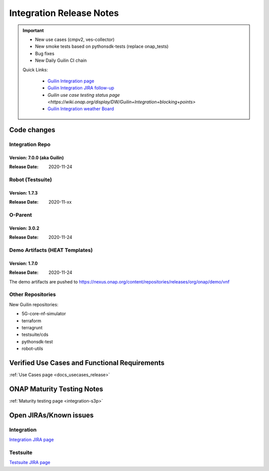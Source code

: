 .. _release_notes:

.. This work is licensed under a Creative Commons Attribution 4.0
   International License. http://creativecommons.org/licenses/by/4.0

Integration Release Notes
=========================

.. csv-table:: Integration Releases
    :file: ./files/csv/release-integration-ref.csv
    :widths: 50,50
    :delim: ;
    :header-rows: 1

.. important::

    - New use cases (cmpv2, ves-collector)
    - New smoke tests based on pythonsdk-tests (replace onap_tests)
    - Bug fixes
    - New Daily Guilin CI chain

    Quick Links:

      - `Guilin Integration page <https://wiki.onap.org/display/DW/Integration+G+Release>`_
      - `Guilin Integration JIRA follow-up <https://wiki.onap.org/display/DW/Guilin+Docker+version+follow-up>`_
      - `Guilin use case testing status page <https://wiki.onap.org/display/DW/Guilin+Integration+blocking+points>`
      - `Guilin Integration weather Board <https://wiki.onap.org/display/DW/0%3A+Integration+Weather+Board+for+Guilin+Release>`_


Code changes
------------

Integration Repo
.................

Version: 7.0.0 (aka Guilin)
^^^^^^^^^^^^^^^^^^^^^^^^^^^

:Release Date: 2020-11-24

.. csv-table:: Integration Changes
    :file: ./files/csv/release-integration-features.csv
    :widths: 30,70
    :delim: ;
    :header-rows: 1


Robot (Testsuite)
.................

Version: 1.7.3
^^^^^^^^^^^^^^

:Release Date: 2020-11-xx

.. csv-table:: Testsuite Changes
    :file: ./files/csv/release-testsuite-features.csv
    :widths: 30,70
    :delim: ;
    :header-rows: 1


O-Parent
........

Version: 3.0.2
^^^^^^^^^^^^^^

:Release Date: 2020-11-24

.. csv-table:: Oparent Changes
    :file: ./files/csv/release-oparent-features.csv
    :widths: 30,70
    :delim: ;
    :header-rows: 1

Demo Artifacts (HEAT Templates)
...............................

Version: 1.7.0
^^^^^^^^^^^^^^

:Release Date: 2020-11-24

.. csv-table:: Demo Changes
    :file: ./files/csv/release-demo-features.csv
    :widths: 30,70
    :delim: ;
    :header-rows: 1

The demo artifacts are pushed to https://nexus.onap.org/content/repositories/releases/org/onap/demo/vnf

Other Repositories
..................

New Guilin repositories:

- 5G-core-nf-simulator
- terraform
- terragrunt
- testsuite/cds
- pythonsdk-test
- robot-utils


Verified Use Cases and Functional Requirements
----------------------------------------------

:ref:`Use Cases page <docs_usecases_release>`

ONAP Maturity Testing Notes
---------------------------

:ref:`Maturity testing page <integration-s3p>`

Open JIRAs/Known issues
-----------------------

Integration
...........

.. csv-table:: Integration Known Issues
    :file: ./files/csv/issues-integration.csv
    :widths: 10,10,40,10,10,20
    :delim: ;
    :header-rows: 1

`Integration JIRA page <https://jira.onap.org/issues/?jql=project%20%3D%20Integration%20>`_

Testsuite
.........

.. csv-table:: Testsuite Known Issues
    :file: ./files/csv/issues-testsuite.csv
    :widths: 10,10,40,10,10,20
    :delim: ;
    :header-rows: 1

`Testsuite JIRA page <https://jira.onap.org/issues/?jql=project%20%3D%20Test>`_
